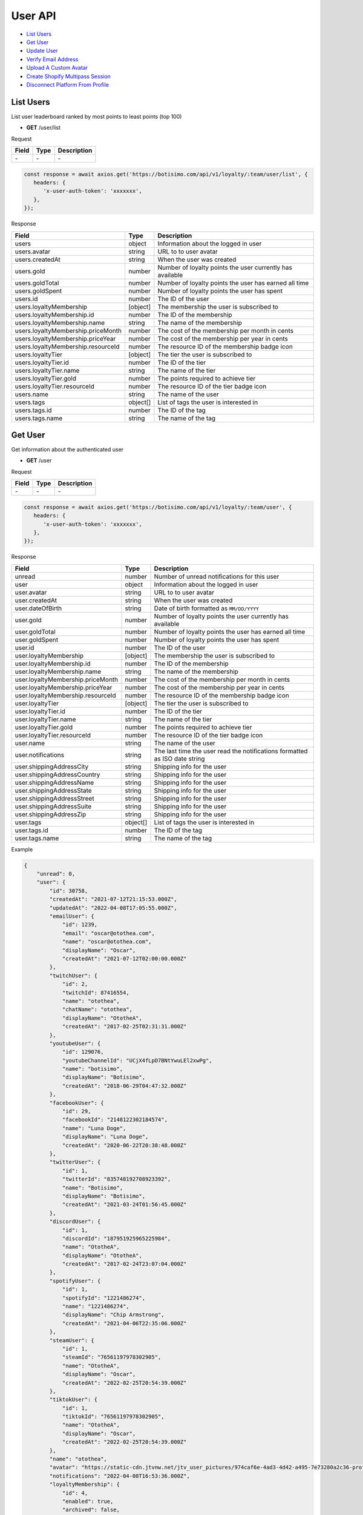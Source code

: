 User API
========

- `List Users`_
- `Get User`_
- `Update User`_
- `Verify Email Address`_
- `Upload A Custom Avatar`_
- `Create Shopify Multipass Session`_
- `Disconnect Platform From Profile`_

List Users
----------

List user leaderboard ranked by most points to least points (top 100)

- **GET** /user/list

Request

=========== ======== ==========================================
Field       Type     Description
=========== ======== ==========================================
\-          \-       \-
=========== ======== ==========================================

.. code-block:: js

   const response = await axios.get('https://botisimo.com/api/v1/loyalty/:team/user/list', {
      headers: {
         'x-user-auth-token': 'xxxxxxx',
      },
   });

Response

================================== ======== =================================================================================
Field                              Type     Description
================================== ======== =================================================================================
users                              object   Information about the logged in user
users.avatar                       string   URL to to user avatar
users.createdAt                    string   When the user was created
users.gold                         number   Number of loyalty points the user currently has available
users.goldTotal                    number   Number of loyalty points the user has earned all time
users.goldSpent                    number   Number of loyalty points the user has spent
users.id                           number   The ID of the user
users.loyaltyMembership            [object] The membership the user is subscribed to
users.loyaltyMembership.id         number   The ID of the membership
users.loyaltyMembership.name       string   The name of the membership
users.loyaltyMembership.priceMonth number   The cost of the membership per month in cents
users.loyaltyMembership.priceYear  number   The cost of the membership per year in cents
users.loyaltyMembership.resourceId number   The resource ID of the membership badge icon
users.loyaltyTier                  [object] The tier the user is subscribed to
users.loyaltyTier.id               number   The ID of the tier
users.loyaltyTier.name             string   The name of the tier
users.loyaltyTier.gold             number   The points required to achieve tier
users.loyaltyTier.resourceId       number   The resource ID of the tier badge icon
users.name                         string   The name of the user
users.tags                         object[] List of tags the user is interested in
users.tags.id                      number   The ID of the tag
users.tags.name                    string   The name of the tag
================================== ======== =================================================================================

Get User
--------

Get information about the authenticated user

- **GET** /user

Request

=========== ======== ==========================================
Field       Type     Description
=========== ======== ==========================================
\-          \-       \-
=========== ======== ==========================================

.. code-block:: js

   const response = await axios.get('https://botisimo.com/api/v1/loyalty/:team/user', {
      headers: {
         'x-user-auth-token': 'xxxxxxx',
      },
   });

Response

================================= ======== ==========================================================================
Field                             Type     Description
================================= ======== ==========================================================================
unread                            number   Number of unread notifications for this user
user                              object   Information about the logged in user
user.avatar                       string   URL to to user avatar
user.createdAt                    string   When the user was created
user.dateOfBirth                  string   Date of birth formatted as ``MM/DD/YYYY``
user.gold                         number   Number of loyalty points the user currently has available
user.goldTotal                    number   Number of loyalty points the user has earned all time
user.goldSpent                    number   Number of loyalty points the user has spent
user.id                           number   The ID of the user
user.loyaltyMembership            [object] The membership the user is subscribed to
user.loyaltyMembership.id         number   The ID of the membership
user.loyaltyMembership.name       string   The name of the membership
user.loyaltyMembership.priceMonth number   The cost of the membership per month in cents
user.loyaltyMembership.priceYear  number   The cost of the membership per year in cents
user.loyaltyMembership.resourceId number   The resource ID of the membership badge icon
user.loyaltyTier                  [object] The tier the user is subscribed to
user.loyaltyTier.id               number   The ID of the tier
user.loyaltyTier.name             string   The name of the tier
user.loyaltyTier.gold             number   The points required to achieve tier
user.loyaltyTier.resourceId       number   The resource ID of the tier badge icon
user.name                         string   The name of the user
user.notifications                string   The last time the user read the notifications formatted as ISO date string
user.shippingAddressCity          string   Shipping info for the user
user.shippingAddressCountry       string   Shipping info for the user
user.shippingAddressName          string   Shipping info for the user
user.shippingAddressState         string   Shipping info for the user
user.shippingAddressStreet        string   Shipping info for the user
user.shippingAddressSuite         string   Shipping info for the user
user.shippingAddressZip           string   Shipping info for the user
user.tags                         object[] List of tags the user is interested in
user.tags.id                      number   The ID of the tag
user.tags.name                    string   The name of the tag
================================= ======== ==========================================================================

Example

.. code-block:: js

    {
        "unread": 0,
        "user": {
            "id": 30758,
            "createdAt": "2021-07-12T21:15:53.000Z",
            "updatedAt": "2022-04-08T17:05:55.000Z",
            "emailUser": {
                "id": 1239,
                "email": "oscar@otothea.com",
                "name": "oscar@otothea.com",
                "displayName": "Oscar",
                "createdAt": "2021-07-12T02:00:00.000Z"
            },
            "twitchUser": {
                "id": 2,
                "twitchId": 87416554,
                "name": "otothea",
                "chatName": "otothea",
                "displayName": "OtotheA",
                "createdAt": "2017-02-25T02:31:31.000Z"
            },
            "youtubeUser": {
                "id": 129076,
                "youtubeChannelId": "UCjX4fLpD7BNtYwuLEl2xwPg",
                "name": "botisimo",
                "displayName": "Botisimo",
                "createdAt": "2018-06-29T04:47:32.000Z"
            },
            "facebookUser": {
                "id": 29,
                "facebookId": "2148122302184574",
                "name": "Luna Doge",
                "displayName": "Luna Doge",
                "createdAt": "2020-06-22T20:38:48.000Z"
            },
            "twitterUser": {
                "id": 1,
                "twitterId": "835748192708923392",
                "name": "Botisimo",
                "displayName": "Botisimo",
                "createdAt": "2021-03-24T01:56:45.000Z"
            },
            "discordUser": {
                "id": 1,
                "discordId": "187951925965225984",
                "name": "OtotheA",
                "displayName": "OtotheA",
                "createdAt": "2017-02-24T23:07:04.000Z"
            },
            "spotifyUser": {
                "id": 1,
                "spotifyId": "1221486274",
                "name": "1221486274",
                "displayName": "Chip Armstrong",
                "createdAt": "2021-04-06T22:35:06.000Z"
            },
            "steamUser": {
                "id": 1,
                "steamId": "76561197978302905",
                "name": "OtotheA",
                "displayName": "Oscar",
                "createdAt": "2022-02-25T20:54:39.000Z"
            },
            "tiktokUser": {
                "id": 1,
                "tiktokId": "76561197978302905",
                "name": "OtotheA",
                "displayName": "Oscar",
                "createdAt": "2022-02-25T20:54:39.000Z"
            },
            "name": "otothea",
            "avatar": "https://static-cdn.jtvnw.net/jtv_user_pictures/974caf6e-4ad3-4d42-a495-7e73280a2c36-profile_image-300x300.png",
            "notifications": "2022-04-08T16:53:36.000Z",
            "loyaltyMembership": {
                "id": 4,
                "enabled": true,
                "archived": false,
                "order": 0,
                "name": "Gold",
                "description": "Stay connected with your favorite teams, players, and creators at OpTic!",
                "priceMonth": 500,
                "priceYear": 3000,
                "goldMultiplier": 1,
                "stripeProductId": "prod_xxxxx",
                "stripeMonthlyPlanId": "plan_xxxxx
                "stripeYearlyPlanId": "plan_xxxxx",
                "resourceId": 6812,
                "badgeResourceId": null,
                "createdAt": "2022-03-07T22:58:17.000Z",
                "updatedAt": "2022-03-19T15:25:25.000Z"
            },
            "loyaltyTier": {
                "id": 4,
                "enabled": true,
                "order": 0,
                "name": "Prestige 1",
                "description": "Stay connected with your favorite teams, players, and creators at OpTic!",
                "gold": 0,
                "resourceId": 6812,
                "badgeResourceId": null,
                "createdAt": "2022-03-07T22:58:17.000Z",
                "updatedAt": "2022-03-19T15:25:25.000Z"
            },
            "dateOfBirth": "06/25/1988",
            "shippingAddressName": null,
            "shippingAddressStreet": null,
            "shippingAddressSuite": null,
            "shippingAddressCity": null,
            "shippingAddressState": null,
            "shippingAddressZip": null,
            "shippingAddressCountry": null,
            "tags": [
                {
                    "id": 3,
                    "name": "OpTic Texas",
                    "createdAt": "2022-03-07T23:15:50.000Z"
                },
                {
                    "id": 9,
                    "name": "Scump",
                    "createdAt": "2022-03-08T21:40:08.000Z"
                }

                ...
            ],
            "gold": 2519385,
            "goldSpent": 10040000,
            "goldTotal": 12559385
        }
    }

Update User
-----------

Update profile information for the authenticated user

- **PUT** /user

Request

====================== ========== ==========================================================================
Field                  Type       Description
====================== ========== ==========================================================================
email                  [string]   Update the email address
dateOfBirth            [string]   Date of birth formatted as ``MM/DD/YYYY``
shippingAddressCity    [string]   Shipping info for the user
shippingAddressCountry [string]   Shipping info for the user
shippingAddressName    [string]   Shipping info for the user
shippingAddressState   [string]   Shipping info for the user
shippingAddressStreet  [string]   Shipping info for the user
shippingAddressSuite   [string]   Shipping info for the user
shippingAddressZip     [string]   Shipping info for the user
avatarResourceId       [number]   Update custom avatar resource (see `Upload A Custom Avatar`_)
username               [string]   Update custom username
tags                   [number[]] List of tag IDs the user is interested in
====================== ========== ==========================================================================

.. code-block:: js

   const response = await axios.put('https://botisimo.com/api/v1/loyalty/:team/user', {
      dateOfBirth: '01/01/1990',
      username: 'myusername'
   }, {
      headers: {
         'x-user-auth-token': 'xxxxxxx',
      },
   });

Response

================================= ======== ==========================================================================
Field                             Type     Description
================================= ======== ==========================================================================
unread                            number   Number of unread notifications for this user
user                              object   Information about the logged in user
user.avatar                       string   URL to to user avatar
user.createdAt                    string   When the user was created
user.dateOfBirth                  string   Date of birth formatted as ``MM/DD/YYYY``
user.gold                         number   Number of loyalty points the user currently has available
user.goldTotal                    number   Number of loyalty points the user has earned all time
user.goldSpent                    number   Number of loyalty points the user has spent
user.id                           number   The ID of the user
user.loyaltyMembership            [object] The membership the user is subscribed to
user.loyaltyMembership.id         number   The ID of the membership
user.loyaltyMembership.name       string   The name of the membership
user.loyaltyMembership.priceMonth number   The cost of the membership per month in cents
user.loyaltyMembership.priceYear  number   The cost of the membership per year in cents
user.loyaltyMembership.resourceId number   The resource ID of the membership badge icon
user.loyaltyTier                  [object] The tier the user is subscribed to
user.loyaltyTier.id               number   The ID of the tier
user.loyaltyTier.name             string   The name of the tier
user.loyaltyTier.gold             number   The points required to achieve tier
user.loyaltyTier.resourceId       number   The resource ID of the tier badge icon
user.name                         string   The name of the user
user.notifications                string   The last time the user read the notifications formatted as ISO date string
user.shippingAddressCity          string   Shipping info for the user
user.shippingAddressCountry       string   Shipping info for the user
user.shippingAddressName          string   Shipping info for the user
user.shippingAddressState         string   Shipping info for the user
user.shippingAddressStreet        string   Shipping info for the user
user.shippingAddressSuite         string   Shipping info for the user
user.shippingAddressZip           string   Shipping info for the user
user.tags                         object[] List of tags the user is interested in
user.tags.id                      number   The ID of the tag
user.tags.name                    string   The name of the tag
================================= ======== ==========================================================================

Verify Email Address
--------------------

After initiating an email verification request, an email will be sent to the user's inbox. The email will have a link with a token in it. Your client should be able to handle this token when the user clicks on the link. The link looks like this::

   https://yourapp.com/?email_token=xxxxx

When the user lands on this page, you should submit the token to the ``/email/verify`` endpoint

- **POST** /email/request

Request

=========== ======== ======================================================
Field       Type     Description
=========== ======== ======================================================
returnPath  [string] The URL path to link to in the verification email
=========== ======== ======================================================

.. code-block:: js

   const response = await axios.post('https://botisimo.com/api/v1/loyalty/:team/email/request', {
      returnPath: '/profile'
   });

Response

================================= ======== =================================================================================
Field                             Type     Description
================================= ======== =================================================================================
\-                                \-       \-
================================= ======== =================================================================================

Verify Email
------------

This endpoint should ONLY be used if you have a token from a ``/email/request`` request

- **POST** /email/verify

Request

=========== ======== ======================================================
Field       Type     Description
=========== ======== ======================================================
token       string   The token from the email verification
=========== ======== ======================================================

.. code-block:: js

   const response = await axios.post('https://botisimo.com/api/v1/loyalty/:team/email/verify', {
      token: 'xxxxx'
   });

Response

================================= ======== =================================================================================
Field                             Type     Description
================================= ======== =================================================================================
\-                                \-       \-
================================= ======== =================================================================================

Upload A Custom Avatar
----------------------

Use this endpoint to get a URL for uploading a custom avatar

- **GET** /resource

Request

=========== ======== ==========================================
Field       Type     Description
=========== ======== ==========================================
name        string   The name of the file
type        string   The mime type of the file
base64      [string] Set to "true" to enable base64 upload
=========== ======== ==========================================

.. code-block:: js

   const response = await axios.get('https://botisimo.com/api/v1/loyalty/:team/resource', {
      headers: {
         'x-user-auth-token': 'xxxxxxx',
      },
      params: {
         name: 'my-avatar.png',
         type: 'image/png',
      },
   });

Response

=========== ======== ==========================================
Field       Type     Description
=========== ======== ==========================================
url         string   The URL to upload the image to
resourceId  number   The ID of the resource
=========== ======== ==========================================

.. code-block:: js

   {
      "url": "https://s3.amazon-aws.com/xxxxx",
      "resourceId": 65
   }

Full Example

1. Get a URL to use to upload the file
2. Upload the file to the URL
3. Update the avatarResourceId for the user

.. code-block:: js

   async function onUploadFile(file) {
      if (file) {
         // Get a URL to use to upload the file
         const response = await axios.get('https://botisimo.com/api/v1/loyalty/:team/resource', {
            headers: {
               'x-user-auth-token': 'xxxxxxx',
            },
            params: {
               name: file.name, // ex: my-avatar.png
               type: file.type, // ex: image/png
            },
         });

         // Upload the file to the URL
         const uploadResponse = await axios.put(response.data.url, file, {
            headers: {
               'Content-Type': file.type,
            },
            withCredentials: false,
         });

         // Update the avatarResourceId for the user
         if (uploadResponse.status === 200) {
            const updateResponse = await axios.put(
               'https://botisimo.com/api/v1/loyalty/:team/user',
               { avatarResourceId: response.data.resourceId },
               {
                  headers: {
                     'x-user-auth-token': 'xxxxxxx',
                  },
               }
            );
         }
      }
   }

   ...

   <input type="file" onchange="onUploadFile(this.files[0]);">

Also supports Base64 uploads

.. code-block:: js

   async function onUploadBase64(name, type, base64String) {
      // Get a URL to use to upload the file
      const response = await axios.get('https://botisimo.com/api/v1/loyalty/:team/resource', {
         headers: {
            'x-user-auth-token': 'xxxxxxx',
         },
         params: {
            name: name,     // ex: my-avatar.png
            type: type,     // ex: image/png
            base64: 'true', // set to 'true' to enable base64 upload
         },
      });

      // Upload the file to the URL
      const uploadResponse = await axios.put(
         response.data.url,
         Buffer.from(base64String, 'base64'),
         {
            headers: {
               'Content-Type': type,
               'Content-Encoding': 'base64', // Must set Content-Encoding to 'base64'
            },
            withCredentials: false,
         }
      );

      // Update the avatarResourceId for the user
      if (uploadResponse.status === 200) {
         const updateResponse = await axios.put(
            'https://botisimo.com/api/v1/loyalty/:team/user',
            { avatarResourceId: response.data.resourceId },
            {
               headers: {
                  'x-user-auth-token': 'xxxxxxx',
               },
            }
         );
      }
   }

Create Shopify Multipass Session
--------------------------------

Use this endpoint to request a URL for a Shopify Multipass session. The authenticated user's email address must be verified in our system for this to work. Otherwise anyone could put any email address in their profile and access that person's Shopify account.

Must be a Shopify Plus account holder. Contact support@botisimo.com to get this feature enabled for your account.

- **GET** /user/multipass

Request

=========== ======== ==========================================
Field       Type     Description
=========== ======== ==========================================
shopifyPath [string] The URL path to the product to open
=========== ======== ==========================================

.. code-block:: js

   const response = await axios.get('https://botisimo.com/api/v1/loyalty/:team/user/multipass', {
      params: {
         shopifyPath: '/product/xxxxxx',
      },
      headers: {
         'x-user-auth-token': 'xxxxxxx',
      },
   });

Response

=========== ======== ==========================================
Field       Type     Description
=========== ======== ==========================================
href        string   The href to the Shopify Multipass session
=========== ======== ==========================================

.. code-block:: js

   {
      "href": "https://xxxxx"
   }

Disconnect Platform From Profile
--------------------------------

Use this input to disconnect a platform from their profile. You should replace ``:platform`` with the platform you want to disconnect.

Platform can be: ``twitch``, ``youtube``, ``facebook``, ``instagram``, ``discord``, ``twitter``, ``spotify``, ``steam``, ``battlenet``, ``chess``, ``tiktok``

- **DELETE** /user/profile/:platform

Request

=========== ======== ==========================================
Field       Type     Description
=========== ======== ==========================================
\-          \-       \-
=========== ======== ==========================================

.. code-block:: js

   const response = await axios.delete('https://botisimo.com/api/v1/loyalty/:team/user/profile/twitch', {
      headers: {
         'x-user-auth-token': 'xxxxxxx',
      },
   });

Response

=========== ======== ==========================================
Field       Type     Description
=========== ======== ==========================================
\-          \-       \-
=========== ======== ==========================================
